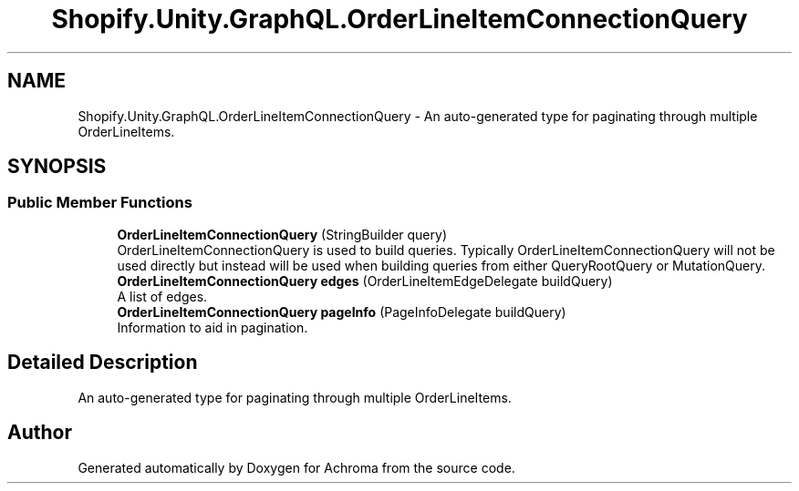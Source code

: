 .TH "Shopify.Unity.GraphQL.OrderLineItemConnectionQuery" 3 "Achroma" \" -*- nroff -*-
.ad l
.nh
.SH NAME
Shopify.Unity.GraphQL.OrderLineItemConnectionQuery \- An auto-generated type for paginating through multiple OrderLineItems\&.  

.SH SYNOPSIS
.br
.PP
.SS "Public Member Functions"

.in +1c
.ti -1c
.RI "\fBOrderLineItemConnectionQuery\fP (StringBuilder query)"
.br
.RI "OrderLineItemConnectionQuery is used to build queries\&. Typically OrderLineItemConnectionQuery will not be used directly but instead will be used when building queries from either QueryRootQuery or MutationQuery\&. "
.ti -1c
.RI "\fBOrderLineItemConnectionQuery\fP \fBedges\fP (OrderLineItemEdgeDelegate buildQuery)"
.br
.RI "A list of edges\&. "
.ti -1c
.RI "\fBOrderLineItemConnectionQuery\fP \fBpageInfo\fP (PageInfoDelegate buildQuery)"
.br
.RI "Information to aid in pagination\&. "
.in -1c
.SH "Detailed Description"
.PP 
An auto-generated type for paginating through multiple OrderLineItems\&. 

.SH "Author"
.PP 
Generated automatically by Doxygen for Achroma from the source code\&.
